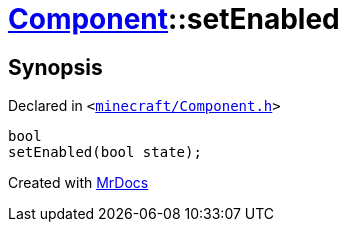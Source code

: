 [#Component-setEnabled]
= xref:Component.adoc[Component]::setEnabled
:relfileprefix: ../
:mrdocs:


== Synopsis

Declared in `&lt;https://github.com/PrismLauncher/PrismLauncher/blob/develop/launcher/minecraft/Component.h#L67[minecraft&sol;Component&period;h]&gt;`

[source,cpp,subs="verbatim,replacements,macros,-callouts"]
----
bool
setEnabled(bool state);
----



[.small]#Created with https://www.mrdocs.com[MrDocs]#
